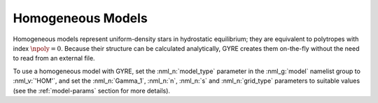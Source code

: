 .. _hom-models:

Homogeneous Models
==================

Homogeneous models represent uniform-density stars in hydrostatic
equilibrium; they are equivalent to polytropes with index
:math:`\npoly=0`. Because their structure can be calculated
analytically, GYRE creates them on-the-fly without the need to read
from an external file.

To use a homogeneous model with GYRE, set the :nml_n:`model_type`
parameter in the :nml_g:`model` namelist group to :nml_v:`'HOM'`, and
set the :nml_n:`Gamma_1`, :nml_n:`n`, :nml_n:`s` and
:nml_n:`grid_type` parameters to suitable values (see the
:ref:`model-params` section for more details).
